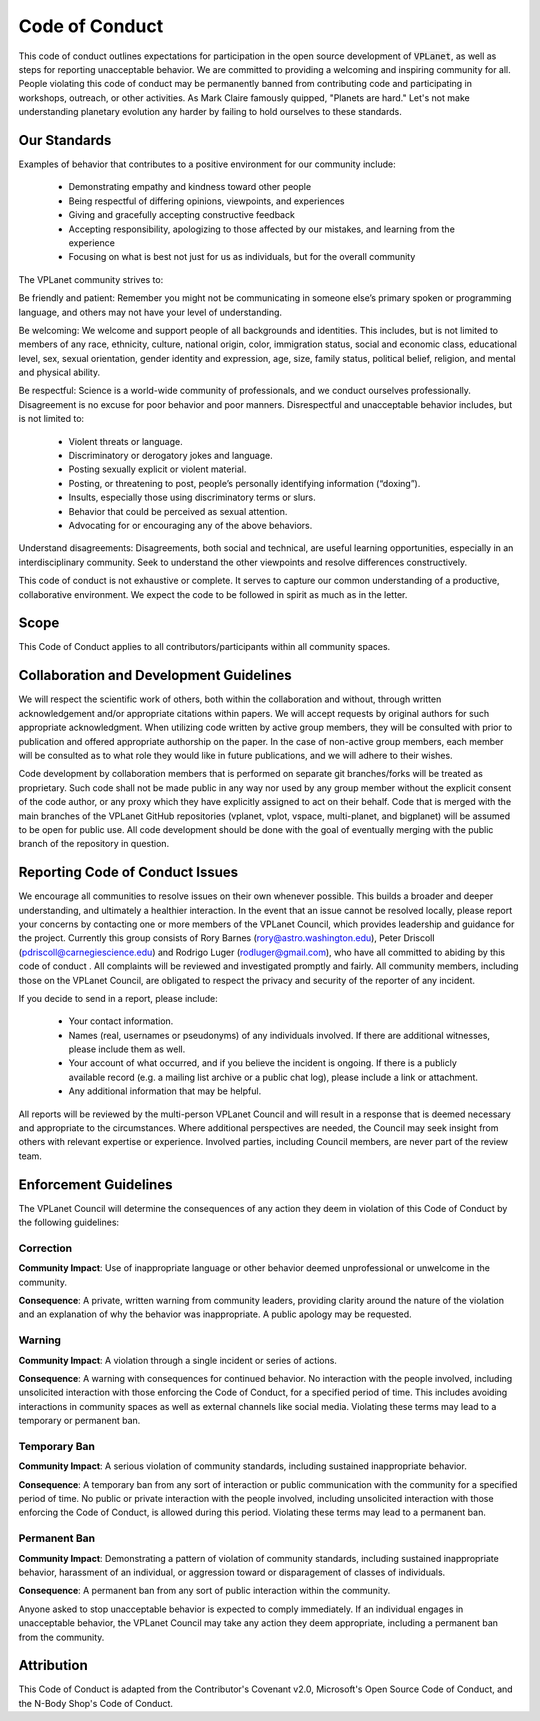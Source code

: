 Code of Conduct
===============

This code of conduct outlines expectations for participation in the open source
development of :code:`VPLanet`, as well as steps for reporting unacceptable behavior. We
are committed to providing a welcoming and inspiring community for all. People
violating this code of conduct may be permanently banned from contributing code
and participating in workshops, outreach, or other activities. As Mark Claire
famously quipped, "Planets are hard." Let's not make understanding planetary
evolution any harder  by failing to hold ourselves to these standards.

Our Standards
-------------

Examples of behavior that contributes to a positive environment for our
community include:

  - Demonstrating empathy and kindness toward other people
  - Being respectful of differing opinions, viewpoints, and experiences
  - Giving and gracefully accepting constructive feedback
  - Accepting responsibility, apologizing to those affected by our mistakes, and
    learning from the experience
  - Focusing on what is best not just for us as individuals, but for the overall
    community

The VPLanet community strives to:

Be friendly and patient: Remember you might not be communicating in someone
else’s primary spoken or programming language, and others may not have your
level of understanding.

Be welcoming: We welcome and support people of all backgrounds and identities.
This includes, but is not limited to members of any race, ethnicity, culture,
national origin, color, immigration status, social and economic class,
educational level, sex, sexual orientation, gender identity and expression,
age, size, family status, political belief, religion, and mental and physical
ability.

Be respectful: Science is a world-wide community of professionals, and we
conduct ourselves professionally. Disagreement is no excuse for poor behavior
and poor manners. Disrespectful and unacceptable behavior includes, but is not
limited to:

  - Violent threats or language.
  - Discriminatory or derogatory jokes and language.
  - Posting sexually explicit or violent material.
  - Posting, or threatening to post, people’s personally identifying information (“doxing”).
  - Insults, especially those using discriminatory terms or slurs.
  - Behavior that could be perceived as sexual attention.
  - Advocating for or encouraging any of the above behaviors.

Understand disagreements: Disagreements, both social and technical, are useful
learning opportunities, especially in an interdisciplinary community. Seek to
understand the other viewpoints and resolve differences constructively.

This code of conduct is not exhaustive or complete. It serves to capture our
common understanding of a productive, collaborative environment. We expect the
code to be followed in spirit as much as in the letter.

Scope
-----

This Code of Conduct applies to all contributors/participants within all
community spaces.

Collaboration and Development Guidelines
----------------------------------------

We will respect the scientific work of others, both within the collaboration and
without, through written acknowledgement and/or appropriate citations within
papers. We will accept requests by original authors for such appropriate
acknowledgment. When utilizing code written by active group members, they will
be consulted with prior to publication and offered appropriate authorship on the
paper. In the case of non-active group members, each member will be consulted as
to what role they would like in future publications, and we will adhere to their
wishes.

Code development by collaboration members that is performed on separate git
branches/forks will be treated as proprietary. Such code shall not be made public
in any way nor used by any group member without the explicit consent of the code
author, or any proxy which they have explicitly assigned to act on their behalf.
Code that is merged with the main branches of the VPLanet GitHub repositories
(vplanet, vplot, vspace, multi-planet, and bigplanet) will be assumed to be
open for public use. All code development should be done with the goal of
eventually merging with the public branch of the repository in question.

Reporting Code of Conduct Issues
--------------------------------

We encourage all communities to resolve issues on their own whenever possible.
This builds a broader and deeper understanding, and ultimately a healthier
interaction. In the event that an issue cannot be resolved locally, please
report your concerns by contacting one or more members of the VPLanet Council,
which provides leadership and guidance for the project. Currently this group
consists of Rory Barnes (rory@astro.washington.edu), Peter Driscoll
(pdriscoll@carnegiescience.edu) and Rodrigo Luger (rodluger@gmail.com), who have
all committed to abiding by this code of conduct . All complaints will be
reviewed and investigated promptly and fairly. All community members, including
those on the VPLanet Council, are obligated to respect the privacy and security
of the reporter of any incident.

If you decide to send in a report, please include:

  - Your contact information.
  - Names (real, usernames or pseudonyms) of any individuals involved. If there are additional witnesses, please include them as well.
  - Your account of what occurred, and if you believe the incident is ongoing. If there is a publicly available record (e.g. a mailing list archive or a public chat log), please include a link or attachment.
  - Any additional information that may be helpful.

All reports will be reviewed by the multi-person VPLanet Council and will result
in a response that is deemed necessary and appropriate to the circumstances.
Where additional perspectives are needed, the Council may seek insight from
others with relevant expertise or experience.  Involved parties, including
Council members, are never part of the review team.

Enforcement Guidelines
----------------------

The VPLanet Council will determine the consequences of any action they deem in
violation of this Code of Conduct by the following guidelines:

Correction
~~~~~~~~~~

**Community Impact**: Use of inappropriate language or other behavior deemed
unprofessional or unwelcome in the community.

**Consequence**: A private, written warning from community leaders, providing
clarity around the nature of the violation and an explanation of why the
behavior was inappropriate. A public apology may be requested.

Warning
~~~~~~~

**Community Impact**: A violation through a single incident or series of actions.

**Consequence**: A warning with consequences for continued behavior. No interaction
with the people involved, including unsolicited interaction with those enforcing
the Code of Conduct, for a specified period of time. This includes avoiding
interactions in community spaces as well as external channels like social media.
Violating these terms may lead to a temporary or permanent ban.

Temporary Ban
~~~~~~~~~~~~~

**Community Impact**: A serious violation of community standards, including
sustained inappropriate behavior.

**Consequence**: A temporary ban from any sort of interaction or public
communication with the community for a specified period of time. No public or
private interaction with the people involved, including unsolicited interaction
with those enforcing the Code of Conduct, is allowed during this period.
Violating these terms may lead to a permanent ban.

Permanent Ban
~~~~~~~~~~~~~

**Community Impact**: Demonstrating a pattern of violation of community standards,
including sustained inappropriate behavior, harassment of an individual, or
aggression toward or disparagement of classes of individuals.

**Consequence**: A permanent ban from any sort of public interaction within the
community.

Anyone asked to stop unacceptable behavior is expected to comply immediately. If
an individual engages in unacceptable behavior, the VPLanet Council may take any
action they deem appropriate, including a permanent ban from the community.


Attribution
-----------

This Code of Conduct is adapted from the Contributor's Covenant v2.0,
Microsoft's Open Source Code of Conduct, and the N-Body Shop's Code of Conduct.
